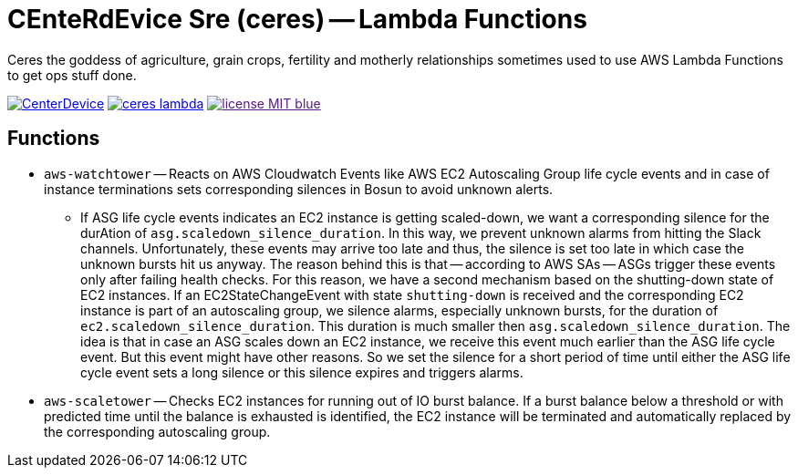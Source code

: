 = CEnteRdEvice Sre (ceres) -- Lambda Functions

Ceres the goddess of agriculture, grain crops, fertility and motherly relationships sometimes used to use AWS Lambda Functions to get ops stuff done.

image:https://dev.azure.com/centerdevice/ceres-lambda/_apis/build/status/CenterDevice.ceres-lambda?branchName=master[link="https://dev.azure.com/centerdevice/ceres-lambda/_build?definitionId=17"] image:https://img.shields.io/github/release/centerdevice/ceres-lambda.svg[link="https://github.com/centerdevice/ceres-lambda/releases"] image:https://img.shields.io/badge/license-MIT-blue.svg?label=License[link="./LICENSE]

== Functions

* `aws-watchtower` -- Reacts on AWS Cloudwatch Events like AWS EC2 Autoscaling Group life cycle events and in case of instance terminations sets corresponding silences in Bosun to avoid unknown alerts.
- If ASG life cycle events indicates an EC2 instance is getting scaled-down, we want a corresponding silence for the durAtion of `asg.scaledown_silence_duration`. In this way, we prevent unknown alarms from hitting the Slack channels. Unfortunately, these events may arrive too late and thus, the silence is set too late in which case the unknown bursts hit us anyway. The reason behind this is that -- according to AWS SAs -- ASGs trigger these events only after failing health checks. For this reason, we have a second mechanism based on the shutting-down state of EC2 instances. If an EC2StateChangeEvent with state `shutting-down` is received and the corresponding EC2 instance is part of an autoscaling group, we silence alarms, especially unknown bursts, for the duration of `ec2.scaledown_silence_duration`. This duration is much smaller then `asg.scaledown_silence_duration`. The idea is that in case an ASG scales down an EC2 instance, we receive this event much earlier than the ASG life cycle event. But this event might have other reasons. So we set the silence for a short period of time until either the ASG life cycle event sets a long silence or this silence expires and triggers alarms.

* `aws-scaletower` -- Checks EC2 instances for running out of IO burst balance. If a burst balance below a threshold or with predicted time until the balance is exhausted is identified, the EC2 instance will be terminated and automatically replaced by the corresponding autoscaling group.
